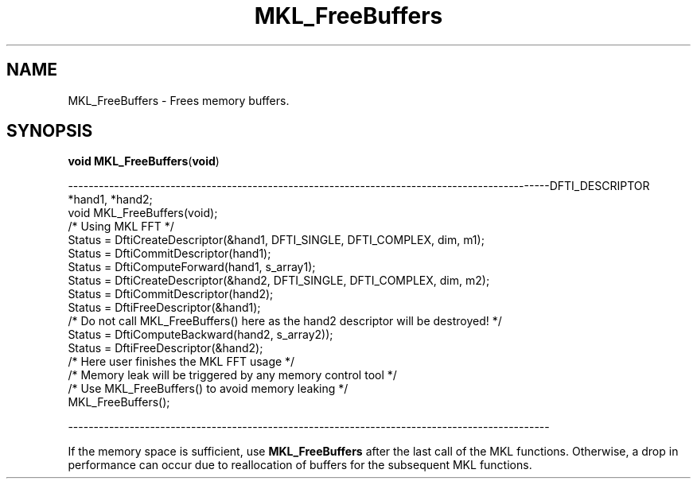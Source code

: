 .\" Copyright (c) 2002 \- 2008 Intel Corporation
.\" All rights reserved.
.\"
.TH MKL\(ulFreeBuffers 3 "Intel Corporation" "Copyright(C) 2002 \- 2008" "Intel(R) Math Kernel Library"
.SH NAME
MKL\(ulFreeBuffers \- Frees memory buffers.
.SH SYNOPSIS
.PP
\fBvoid \fR\fBMKL\(ulFreeBuffers\fR(\fBvoid\fR)
.PP
----------------------------------------------------------------------------------------------DFTI\(ulDESCRIPTOR *hand1, *hand2;
.br
void MKL\(ulFreeBuffers(void);
.br
. . . . . .
.br
/* Using MKL FFT */
.br
Status = DftiCreateDescriptor(&hand1, DFTI\(ulSINGLE, DFTI\(ulCOMPLEX, dim, m1);
.br
Status = DftiCommitDescriptor(hand1);
.br
Status = DftiComputeForward(hand1, s\(ularray1);
.br
. . . . . .
.br
Status = DftiCreateDescriptor(&hand2, DFTI\(ulSINGLE, DFTI\(ulCOMPLEX, dim, m2);
.br
Status = DftiCommitDescriptor(hand2);
.br
. . . . . .
.br
Status = DftiFreeDescriptor(&hand1);
.br
/* Do not call MKL\(ulFreeBuffers() here as the hand2 descriptor will be destroyed!  */
.br
. . . . . .
.br
Status = DftiComputeBackward(hand2, s\(ularray2));
.br
Status = DftiFreeDescriptor(&hand2);
.br
.br
/* Here user finishes the MKL FFT usage */
.br
/* Memory leak will be triggered by any memory control tool */
.br
.br
/* Use MKL\(ulFreeBuffers() to avoid memory leaking */
.br
MKL\(ulFreeBuffers();
.br
.PP
----------------------------------------------------------------------------------------------
.PP
If the memory space is sufficient, use \fBMKL\(ulFreeBuffers\fR after the last call of the MKL functions. Otherwise, a drop in performance can occur due to reallocation of buffers for the subsequent MKL functions.
